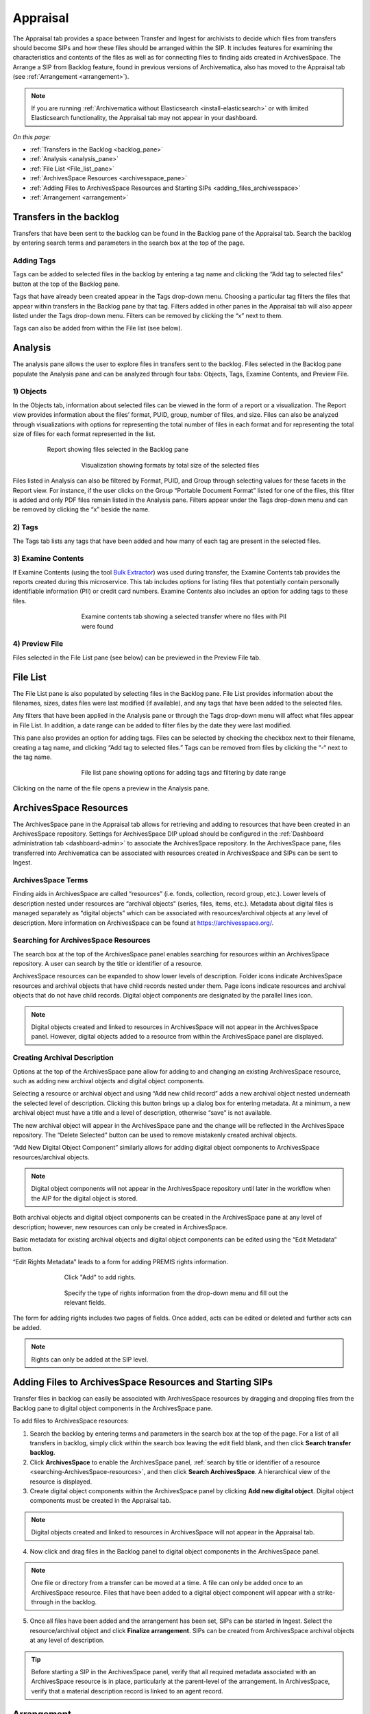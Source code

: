 .. _appraisal:

=========
Appraisal
=========

The Appraisal tab provides a space between Transfer and Ingest for archivists to
decide which files from transfers should become SIPs and how these files should
be arranged within the SIP. It includes features for examining the
characteristics and contents of the files as well as for connecting files to
finding aids created in ArchivesSpace. The Arrange a SIP from Backlog feature,
found in previous versions of Archivematica, also has moved to the Appraisal tab
(see :ref:`Arrangement <arrangement>`).

.. note::

   If you are running :ref:`Archivematica without Elasticsearch
   <install-elasticsearch>` or with limited Elasticsearch functionality, the
   Appraisal tab may not appear in your dashboard.

*On this page:*

* :ref:`Transfers in the Backlog <backlog_pane>`
* :ref:`Analysis <analysis_pane>`
* :ref:`File List <File_list_pane>`
* :ref:`ArchivesSpace Resources <archivesspace_pane>`
* :ref:`Adding Files to ArchivesSpace Resources and Starting SIPs <adding_files_archivesspace>`
* :ref:`Arrangement <arrangement>`

.. _backlog_pane:

Transfers in the backlog
------------------------

Transfers that have been sent to the backlog can be found in the Backlog pane of
the Appraisal tab. Search the backlog by entering search terms and parameters in
the search box at the top of the page.

.. image:: images/search_backlog.*
   :align: center
   :width: 80%
   :alt: Search box for searching the backlog in the Appraisal tab

Adding Tags
===========

Tags can be added to selected files in the backlog by entering a tag name and
clicking the “Add tag to selected files” button at the top of the Backlog pane.

.. image:: images/tags_backlog.*
   :align: center
   :width: 60%
   :alt: Adding tags to files in the backlog

Tags that have already been created appear in the Tags drop-down menu. Choosing
a particular tag filters the files that appear within transfers in the Backlog
pane by that tag. Filters added in other panes in the Appraisal tab will also
appear listed under the Tags drop-down menu. Filters can be removed by clicking
the “x” next to them.

.. image:: images/adding_filters.*
   :align: center
   :width: 40%
   :alt: Filters as they appear below the tags drop-down menu

Tags can also be added from within the File list (see below).

.. _analysis_pane:

Analysis
--------

The analysis pane allows the user to explore files in transfers sent to the
backlog. Files selected in the Backlog pane populate the Analysis pane and can
be analyzed through four tabs: Objects, Tags, Examine Contents, and Preview
File.

1) Objects
==========

In the Objects tab, information about selected files can be viewed in the form
of a report or a visualization. The Report view provides information about the
files’ format, PUID, group, number of files, and size. Files can also be
analyzed through visualizations with options for representing the total number
of files in each format and for representing the total size of files for each
format represented in the list.

.. figure:: images/analysis_report.*
   :align: center
   :figwidth: 80%
   :width: 100%
   :alt: Report view in the Analysis pane

   Report showing files selected in the Backlog pane


.. figure:: images/analysis_visualization.*
   :align: center
   :figwidth: 60%
   :width: 100%
   :alt: Visualization showing formats by total size of files

   Visualization showing formats by total size of the selected files

Files listed in Analysis can also be filtered by Format, PUID, and Group through
selecting values for these facets in the Report view. For instance, if the user
clicks on the Group “Portable Document Format” listed for one of the files, this
filter is added and only PDF files remain listed in the Analysis pane. Filters
appear under the Tags drop-down menu and can be removed by clicking the “x”
beside the name.

2) Tags
=======

The Tags tab lists any tags that have been added and how many of each tag are
present in the selected files.

.. image:: images/analysis_tags.*
   :align: center
   :width: 60%
   :alt: Tags tab in the analysis pane

3) Examine Contents
===================

If Examine Contents (using the tool `Bulk Extractor`_) was used during transfer,
the Examine Contents tab provides the reports created during this microservice.
This tab includes options for listing files that potentially contain personally
identifiable information (PII) or credit card numbers. Examine Contents also
includes an option for adding tags to these files.

.. figure:: images/analysis_examine_contents.*
   :align: center
   :figwidth: 60%
   :width: 100%
   :alt: Examine contents tab in the anaysis pane

   Examine contents tab showing a selected transfer where no files with PII were
   found

4) Preview File
===============

Files selected in the File List pane (see below) can be previewed in the Preview
File tab.

.. _File_list_pane:

File List
------------
The File List pane is also populated by selecting files in the Backlog
pane. File List provides information about the filenames, sizes, dates files
were last modified (if available), and any tags that have been added to the
selected files.

Any filters that have been applied in the Analysis pane or through the Tags
drop-down menu will affect what files appear in File List. In addition, a date
range can be added to filter files by the date they were last modified.

This pane also provides an option for adding tags. Files can be selected by
checking the checkbox next to their filename, creating a tag name, and clicking
“Add tag to selected files.” Tags can be removed from files by clicking the “-“
next to the tag name.

.. figure:: images/analysis_file_list.*
   :align: center
   :figwidth: 60%
   :width: 100%
   :alt: File list pane

   File list pane showing options for adding tags and filtering by date range


Clicking on the name of the file opens a preview in the Analysis pane.


.. image:: images/analysis_preview_file.*
   :align: center
   :width: 80%
   :alt: Preview file window in the Analysis pane

.. _archivesspace_pane:

ArchivesSpace Resources
-----------------------

The ArchivesSpace pane in the Appraisal tab allows for retrieving and adding to
resources that have been created in an ArchivesSpace repository. Settings for
ArchivesSpace DIP upload should be configured in the :ref:`Dashboard
administration tab <dashboard-admin>` to associate the ArchivesSpace repository.
In the ArchivesSpace pane, files transferred into Archivematica can be
associated with resources created in ArchivesSpace and SIPs can be sent to
Ingest.

ArchivesSpace Terms
===================

Finding aids in ArchivesSpace are called “resources” (i.e. fonds, collection,
record group, etc.). Lower levels of description nested under resources are
“archival objects” (series, files, items, etc.). Metadata about digital files is
managed separately as “digital objects” which can be associated with
resources/archival objects at any level of description. More information on
ArchivesSpace can be found at https://archivesspace.org/.

.. _searching-ArchivesSpace-resources:

Searching for ArchivesSpace Resources
=====================================

The search box at the top of the ArchivesSpace panel enables searching for
resources within an ArchivesSpace repository. A user can search by the title or
identifier of a resource.

ArchivesSpace resources can be expanded to show lower levels of description.
Folder icons indicate ArchivesSpace resources and archival objects that have
child records nested under them. Page icons indicate resources and archival
objects that do not have child records. Digital object components are designated
by the parallel lines icon.

.. note::

   Digital objects created and linked to resources in ArchivesSpace will
   not appear in the ArchivesSpace panel. However, digital objects added
   to a resource from within the ArchivesSpace panel are displayed.

.. image:: images/archivesspace_search.*
   :align: center
   :width: 60%
   :alt: ArchivesSpace pane with an ArchivesSpace resource expanded to show levels of hierarchy

Creating Archival Description
=============================

Options at the top of the ArchivesSpace pane allow for adding to and changing an
existing ArchivesSpace resource, such as adding new archival objects and digital
object components.

Selecting a resource or archival object and using “Add new child record” adds
a new archival object nested underneath the selected level of description.
Clicking this button brings up a dialog box for entering metadata. At a minimum,
a new archival object must have a title and a level of description, otherwise
“save” is not available.

.. image:: images/archivesspace_add_new_child.*
   :align: center
   :width: 60%
   :alt: Add new child record dialog box

The new archival object will appear in the ArchivesSpace pane and the change
will be reflected in the ArchivesSpace repository. The “Delete Selected” button
can be used to remove mistakenly created archival objects.

“Add New Digital Object Component” similarly allows for adding digital object
components to ArchivesSpace resources/archival objects.

.. note::

   Digital object components will not appear in the ArchivesSpace repository
   until later in the workflow when the AIP for the digital object is stored.

Both archival objects and digital object components can be created in the
ArchivesSpace pane at any level of description; however, new resources can only
be created in ArchivesSpace.

Basic metadata for existing archival objects and digital object components can
be edited using the “Edit Metadata” button.

.. image:: images/archivesspace_edit_metadata.*
   :align: center
   :width: 60%
   :alt: Edit metadata dialog box

“Edit Rights Metadata” leads to a form for adding PREMIS rights information.

.. figure:: images/archivesspace_edit_rights_metadata1.*
   :align: center
   :figwidth: 70%
   :width: 100%
   :alt: Form for adding rights information

   Click "Add" to add rights.

.. figure:: images/archivesspace_edit_rights_metadata2.*
   :align: center
   :figwidth: 70%
   :width: 100%
   :alt: Adding PREMIS rights information

   Specify the type of rights information from the drop-down menu and fill out
   the relevant fields.

The form for adding rights includes two pages of fields. Once added, acts can be
edited or deleted and further acts can be added.

.. image:: images/archivesspace_edit_rights_metadata3.*
   :align: center
   :width: 70%
   :alt: Added rights in Archivematica

.. note::

   Rights can only be added at the SIP level.

.. _adding_files_archivesspace:

Adding Files to ArchivesSpace Resources and Starting SIPs
---------------------------------------------------------

Transfer files in backlog can easily be associated with ArchivesSpace resources
by dragging and dropping files from the Backlog pane to digital object
components in the ArchivesSpace pane.

To add files to ArchivesSpace resources:

1. Search the backlog by entering terms and parameters in the search box at the
   top of the page. For a list of all transfers in backlog, simply click within
   the search box leaving the edit field blank, and then click **Search transfer
   backlog**.

2. Click **ArchivesSpace** to enable the ArchivesSpace panel, :ref:`search by
   title or identifier of a resource <searching-ArchivesSpace-resources>`, and
   then click **Search ArchivesSpace**. A hierarchical view of the resource is
   displayed.

3. Create digital object components within the ArchivesSpace panel by clicking
   **Add new digital object**. Digital object components must be created in the
   Appraisal tab.

.. note::

   Digital objects created and linked to resources in ArchivesSpace will not
   appear in the Appraisal tab.

4. Now click and drag files in the Backlog panel to digital object components in
   the ArchivesSpace panel.

.. image:: images/backlog_and_archivesspace.*
   :align: center
   :width: 80%
   :alt: Backlog and analysis panes

.. note::

   One file or directory from a transfer can be moved at a time. A file can only
   be added once to an ArchivesSpace resource. Files that have been added to a
   digital object component will appear with a strike-through in the backlog.

5. Once all files have been added and the arrangement has been set, SIPs can be
   started in Ingest. Select the resource/archival object and click
   **Finalize arrangement**. SIPs can be created from ArchivesSpace archival
   objects at any level of description.

.. tip::

   Before starting a SIP in the ArchivesSpace panel, verify that all required
   metadata associated with an ArchivesSpace resource is in place, particularly
   at the parent-level of the arrangement. In ArchivesSpace, verify that a
   material description record is linked to an agent record.

.. _arrangement:

Arrangement
-----------

The arrangement pane provides options for appraising and arranging files from
the backlog for users not using ArchivesSpace.

Files from the Backlog pane can be dragged to the Arrangement pane to arrange
the files and create SIPs.

To create structure within the SIP or to create multiple SIPs, use “Add
directory.” This button can be used to create separate directories or to create
directories nested within other directories.

Once all relevant files have been dragged from the Backlog pane to directories
in Arrangement, select the top-level directory corresponding to the intended
SIP, and click “Create SIP” to send the SIP to Ingest. Other directories will
remain in the Arrange pane until arrangement is complete and they are sent to
Ingest.

:ref:`Back to the top <appraisal>`

.. _`Bulk Extractor`: https://www.forensicswiki.org/wiki/Bulk_extractor
